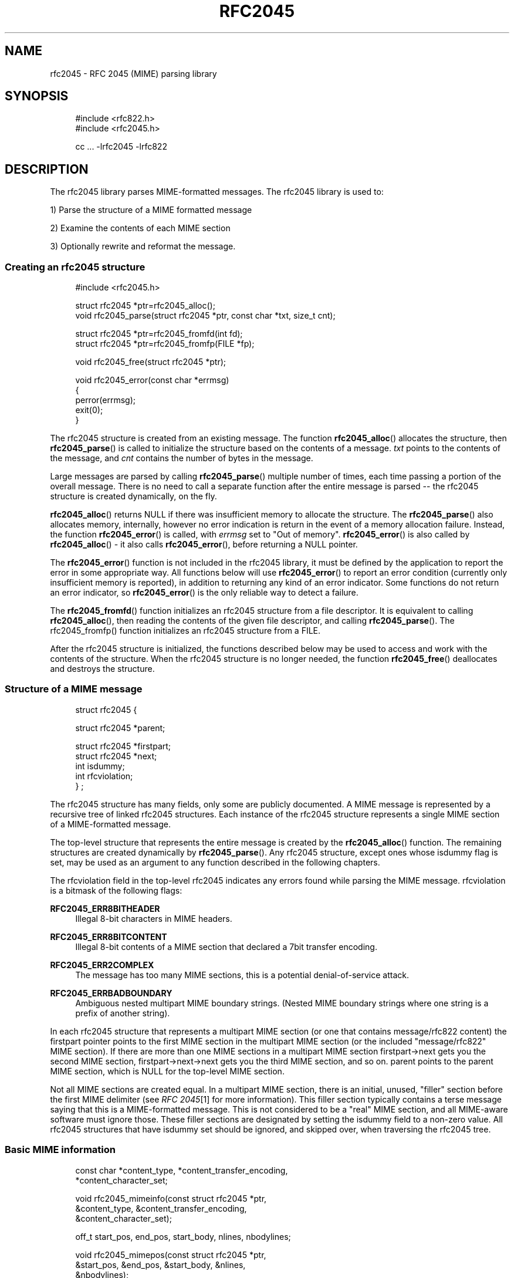 .\"  <!-- $Id: rfc2045.sgml,v 1.6 2007/04/22 15:19:25 mrsam Exp $ -->
.\"  <!-- Copyright 2001-2007 Double Precision, Inc.  See COPYING for -->
.\"  <!-- distribution information. -->
.\"     Title: rfc2045
.\"    Author: 
.\" Generator: DocBook XSL Stylesheets v1.72.0 <http://docbook.sf.net/>
.\"      Date: 05/13/2007
.\"    Manual: Double Precision, Inc.
.\"    Source: Double Precision, Inc.
.\"
.TH "RFC2045" "3" "05/13/2007" "Double Precision, Inc." "Double Precision, Inc."
.\" disable hyphenation
.nh
.\" disable justification (adjust text to left margin only)
.ad l
.SH "NAME"
rfc2045 \- RFC 2045 (MIME) parsing library
.SH "SYNOPSIS"
.sp
.RS 4
.nf
#include <rfc822.h>
#include <rfc2045.h>

cc ... \-lrfc2045 \-lrfc822
.fi
.RE
.SH "DESCRIPTION"
.PP
The rfc2045 library parses MIME\-formatted messages. The rfc2045 library is used to:
.PP
1) Parse the structure of a MIME formatted message
.PP
2) Examine the contents of each MIME section
.PP
3) Optionally rewrite and reformat the message.
.SS "Creating an rfc2045 structure"
.sp
.RS 4
.nf
#include <rfc2045.h>

struct rfc2045 *ptr=rfc2045_alloc();
void rfc2045_parse(struct rfc2045 *ptr, const char *txt, size_t cnt);

struct rfc2045 *ptr=rfc2045_fromfd(int fd);
struct rfc2045 *ptr=rfc2045_fromfp(FILE *fp);

void rfc2045_free(struct rfc2045 *ptr);

void rfc2045_error(const char *errmsg)
{
        perror(errmsg);
        exit(0);
}
.fi
.RE
.PP
The
rfc2045
structure is created from an existing message. The function
\fBrfc2045_alloc\fR() allocates the structure, then
\fBrfc2045_parse\fR() is called to initialize the structure based on the contents of a message.
\fItxt\fR
points to the contents of the message, and
\fIcnt\fR
contains the number of bytes in the message.
.PP
Large messages are parsed by calling
\fBrfc2045_parse\fR() multiple number of times, each time passing a portion of the overall message. There is no need to call a separate function after the entire message is parsed \-\- the
rfc2045
structure is created dynamically, on the fly.
.PP

\fBrfc2045_alloc\fR() returns NULL if there was insufficient memory to allocate the structure. The
\fBrfc2045_parse\fR() also allocates memory, internally, however no error indication is return in the event of a memory allocation failure. Instead, the function
\fBrfc2045_error\fR() is called, with
\fIerrmsg\fR
set to
"Out of memory".
\fBrfc2045_error\fR() is also called by
\fBrfc2045_alloc\fR() \- it also calls
\fBrfc2045_error\fR(), before returning a NULL pointer.
.PP
The
\fBrfc2045_error\fR() function is not included in the rfc2045 library, it must be defined by the application to report the error in some appropriate way. All functions below will use
\fBrfc2045_error\fR() to report an error condition (currently only insufficient memory is reported), in addition to returning any kind of an error indicator. Some functions do not return an error indicator, so
\fBrfc2045_error\fR() is the only reliable way to detect a failure.
.PP
The
\fBrfc2045_fromfd\fR() function initializes an
rfc2045
structure from a file descriptor. It is equivalent to calling
\fBrfc2045_alloc\fR(), then reading the contents of the given file descriptor, and calling
\fBrfc2045_parse\fR(). The rfc2045_fromfp() function initializes an
rfc2045
structure from a FILE.
.PP
After the
rfc2045
structure is initialized, the functions described below may be used to access and work with the contents of the structure. When the
rfc2045
structure is no longer needed, the function
\fBrfc2045_free\fR() deallocates and destroys the structure.
.SS "Structure of a MIME message"
.sp
.RS 4
.nf

struct rfc2045 {

        struct rfc2045 *parent;

        struct rfc2045 *firstpart;
        struct rfc2045 *next;
        int             isdummy;
        int             rfcviolation;
} ;
.fi
.RE
.PP
The
rfc2045
structure has many fields, only some are publicly documented. A MIME message is represented by a recursive tree of linked
rfc2045
structures. Each instance of the
rfc2045
structure represents a single MIME section of a MIME\-formatted message.
.PP
The top\-level structure that represents the entire message is created by the
\fBrfc2045_alloc\fR() function. The remaining structures are created dynamically by
\fBrfc2045_parse\fR(). Any
rfc2045
structure, except ones whose
isdummy
flag is set, may be used as an argument to any function described in the following chapters.
.PP
The
rfcviolation
field in the top\-level
rfc2045
indicates any errors found while parsing the MIME message.
rfcviolation
is a bitmask of the following flags:
.PP
\fBRFC2045_ERR8BITHEADER\fR
.RS 4
Illegal 8\-bit characters in MIME headers.
.RE
.PP
\fBRFC2045_ERR8BITCONTENT\fR
.RS 4
Illegal 8\-bit contents of a MIME section that declared a 7bit transfer encoding.
.RE
.PP
\fBRFC2045_ERR2COMPLEX\fR
.RS 4
The message has too many MIME sections, this is a potential denial\-of\-service attack.
.RE
.PP
\fBRFC2045_ERRBADBOUNDARY\fR
.RS 4
Ambiguous nested multipart MIME boundary strings. (Nested MIME boundary strings where one string is a prefix of another string).
.RE
.PP
In each
rfc2045
structure that represents a multipart MIME section (or one that contains
message/rfc822
content) the
firstpart
pointer points to the first MIME section in the multipart MIME section (or the included "message/rfc822" MIME section). If there are more than one MIME sections in a multipart MIME section
firstpart\->next
gets you the second MIME section,
firstpart\->next\->next
gets you the third MIME section, and so on.
parent
points to the parent MIME section, which is NULL for the top\-level MIME section.
.PP
Not all MIME sections are created equal. In a multipart MIME section, there is an initial, unused, "filler" section before the first MIME delimiter (see
\fIRFC 2045\fR\&[1]
for more information). This filler section typically contains a terse message saying that this is a MIME\-formatted message. This is not considered to be a "real" MIME section, and all MIME\-aware software must ignore those. These filler sections are designated by setting the
isdummy
field to a non\-zero value. All
rfc2045
structures that have
isdummy
set should be ignored, and skipped over, when traversing the
rfc2045
tree.
.SS "Basic MIME information"
.sp
.RS 4
.nf

const char *content_type, *content_transfer_encoding,
           *content_character_set;

void rfc2045_mimeinfo(const struct rfc2045 *ptr,
        &content_type, &content_transfer_encoding,
        &content_character_set);

off_t start_pos, end_pos, start_body, nlines, nbodylines;

void rfc2045_mimepos(const struct rfc2045 *ptr,
        &start_pos, &end_pos, &start_body, &nlines,
        &nbodylines);
.fi
.RE
.PP
The
\fBrfc2045_mimeinfo\fR() function returns the MIME content type, encoding method, and the character set of the given MIME section. Where the MIME section does not specify any property,
\fBrfc2045_mimeinfo\fR() automatically supplies a default value. The character set is only meaningful for MIME sections with a text content type, however it is still defaulted for other sections. It is not permissible to supply a NULL pointer for any argument to
\fBrfc2045_mimeinfo\fR().
.PP
The
\fBrfc2045_mimepos\fR() function locates the position of the given MIME section in the original message. It is not permissible to supply a NULL pointer for any argument to
\fBrfc2045_mimepos\fR(). All arguments must be used.
.PP

start_pos
and
end_pos
point to the starting and the ending offset, from the beginning of the message, of this MIME section.
nlines
is initialized to the number of lines of text in this MIME section.
start_pos
is the start of MIME headers for this MIME section.
start_body
is the start of the actual content of this MIME section (after all the MIME headers, and the delimiting blank line), and
nbodylines
is the number of lines of actual content in this MIME section.
.sp
.RS 4
.nf

const char *id=rfc2045_content_id(
                       const struct rfc2045 *ptr);

const char *desc=rfc2045_content_description(
                       const struct rfc2045 *ptr);

const char *lang=rfc2045_content_language(
                       const struct rfc2045 *ptr);

const char *md5=rfc2045_content_md5(
                       const struct rfc2045 *ptr);
.fi
.RE
.PP
These functions return the contents of the corresponding MIME headers. If these headers do not exist, these functions return an empty string, "", NOT a null pointer.
.sp
.RS 4
.nf

char *id=rfc2045_related_start(const struct rfc2045 *ptr);
.fi
.RE
.PP
This function returns the
start
attribute of the
Content\-Type:
header, which is used by
multipart/related
MIME content. This function returns a dynamically\-allocated buffer, which must be
\fBfree\fR(3)\-ed after use (a null pointer is returned if there was insufficient memory for the buffer, and rfc2045_error() is called).
.sp
.RS 4
.nf

const struct rfc2045 *ptr;

const char *disposition=ptr\->content_disposition;

char *charset;
char *language;
char *value;

int error;

error=rfc2231_decodeType(rfc, "name", &charset,
                         &language, &value);
error=rfc2231_decodeDisposition(rfc, "name", &charset,
                                &language, &value);

.fi
.RE
.PP
These functions and structures provide a mechanism for reading the MIME attributes in the
Content\-Type:
and
Content\-Disposition:
headers. The MIME content type is returned by
\fBrfc2045_mimeinfo\fR(). The MIME content disposition can be accessed in the
content_disposition
directly (which may be
NULL
if the
Content\-Disposition:
header was not specified).
.PP

\fBrfc2231_decodeType\fR() reads MIME attributes from the
Content\-Type:
header, and
\fBrfc2231_decodeType\fR() reads MIME attributes from the
Content\-Disposition:
header. These functions understand MIME attributes that are encoded according to
\fIRFC 2231\fR\&[2].
.PP
These functions initialize
\fIcharset\fR,
\fIlanguage\fR, and
\fIvalue\fR
parameters, allocating memory automatically. It is the caller's responsibility to use
\fBfree\fR() to return the allocated memory. A
NULL
may be provided in place of a parameter, indicating that the caller does not require the corresponding information.
.PP

\fIcharset\fR
and
\fIlanguage\fR
will be set to an empty string (\fInot\fR
NULL) if the MIME parameter does not exist, or is not encoded according to
\fIRFC 2231\fR\&[2], or does not specify its character set and/or language.
\fIvalue\fR
will be set to an empty string if the MIME parameter does not exist.
.sp
.RS 4
.nf

char *url=rfc2045_content_base(struct rfc2045 *ptr);

char *url=rfc2045_append_url(const char *base, const char *url);
.fi
.RE
.PP
These functions are used to work with
multipart/related
MIME content.
\fBrfc2045_content_base\fR() returns the contents of either the
Content\-Base:
or the
Content\-Location:
header. If both are present, they are logically combined.
\fBrfc2045_append_url()\fR
combines two URLs,
\fIbase\fR
and
\fIurl\fR, and returns the absolute URL that results from the combination.
.PP
Both functions return a pointer to a dynamically\-allocated buffer that must be
\fBfree\fR(3)\-ed after it is no longer needed. Both functions return NULL if there was no sufficient memory to allocate the buffer.
\fBrfc2045_content_base\fR() returns an empty string in the event that there are no
Content\-Base:
or
Content\-Location:
headers. Either argument to
\fBrfc2045_append_url\fR() may be a NULL, or an empty string.
.SS "Decoding a MIME section"
.sp
.RS 4
.nf

void rfc2045_cdecode_start(struct rfc2045 *ptr,
        int (*callback_func)(const char *, size_t, void *),
        void *callback_arg);

int rfc2045_cdecode(struct rfc2045 *ptr, const char *stuff,
        size_t nstuff);

int rfc2045_cdecode_end(struct rfc2045 *ptr);

.fi
.RE
.PP
These functions are used to return the raw contents of the given MIME section, transparently decoding quoted\-printable or base64\-encoded content. Because the rfc2045 library does not require the message to be read from a file (it can be stored in a memory buffer), the application is responsible for reading the contents of the message and calling
\fBrfc2045_cdecode\fR().
.PP
The
\fBrfc2045_cdecode_start\fR() function begins the process of decoding the given MIME section. After calling
\fBrfc2045_cdecode_start\fR(), the application must the repeatedly call
\fBrfc2045_cdecode\fR() with the contents of the MIME message between the offsets given by the
start_body
and
end_pos
return values from
\fBrfc2045_mimepos\fR(). The
\fBrfc2045_cdecode\fR() function can be called repeatedly, if necessary, for successive portions of the MIME section. After the last call to
\fBrfc2045_cdecode\fR(), call
\fBrfc2045_cdecode_end\fR() to finish up (\fBrfc2045_cdecode\fR() may have saved some undecoded content in an internal part, and
\fBrfc2045_cdecode_end\fR() flushes it out).
.PP

\fBrfc2045_cdecode\fR() and
\fBrfc2045_cdecode_end\fR() repeatedly call
\fBcallback_func\fR(), passing it the decoded contents of the MIME section. The first argument to
\fBcallback_func\fR() is a pointer to a portion of the decoded content, the second argument is the number of bytes in this portion. The third argument is
\fIcallback_arg\fR.
.PP

\fBcallback_func\fR() is required to return zero, to continue decoding. If
\fBcallback_func\fR() returns non\-zero, the decoding immediately stops and
\fBrfc2045_cdecode\fR() or
\fBrfc2045_cdecode_end\fR() terminates with
\fBcallback_func\fR's return code.
.SS "Rewriting MIME messages"
.PP
This library contains functions that can be used to rewrite a MIME message in order to convert 8\-bit\-encoded data to 7\-bit encoding, or to convert 7\-bit encoded data to full 8\-bit data, if possible.
.sp
.RS 4
.nf

struct rfc2045 *ptr=rfc2045_alloc_ac();
int necessary=rfc2045_ac_check(struct rfc2045 *ptr, int mode);

int error=rfc2045_rewrite(struct rfc2045 *ptr,
                int fdin,
                int fdout,
                const char *appname);

int rfc2045_rewrite_func(struct rfc2045 *p, int fdin,
        int (*funcout)(const char *, int, void *), void *funcout_arg,
        const char *appname);
.fi
.RE
.PP
When rewriting will be used, the
\fBrfc2045_alloc_ac\fR() function must be used to create the initial
rfc2045
structure. This function allocates some additional structures that are used in rewriting. Use
\fBrfc2045_parse\fR() to parse the message, as usual. Use
\fBrfc2045_free\fR() in a normal way to destroy the
rfc2045
structure, when all is said and done.
.PP
The
\fBrfc2045_ac_check\fR() function must be called to determine whether rewriting is necessary.
\fImode\fR
must be set to one of the following values:
.PP
RFC2045_RW_7BIT
.RS 4
We want to generate 7\-bit content. If the original message contains any 8\-bit content it will be converted to 7\-bit content using quoted\-printable encoding.
.RE
.PP
RFC2045_RW_8BIT
.RS 4
We want to generate 8\-bit content. If the original message contains any 7\-bit quoted\-printable content it should be rewritten as 8\-bit content.
.RE
.PP
The
\fBrfc2045_ac_check\fR() function returns non\-zero if there's any content in the MIME message that should be converted, OR if there are any missing MIME headers.
\fBrfc2045_ac_check\fR() returns zero if there's no need to rewrite the message. However it might still be worthwhile to rewrite the message anyway. There are some instances where it is desirable to provide defaults for some missing MIME headers, but they are too trivial to require the message to be rewritten. One such case would be a missing Content\-Transfer\-Encoding: header for a multipart section.
.PP
Either the
\fBrfc2045_rewrite\fR() or the
\fBrfc2045_rewrite_func\fR() function is used to rewrite the message. The only difference is that
\fBrfc2045_rewrite\fR() writes the new message to a given file descriptor,
\fIfdout\fR, while
\fBrfc2045_rewrite_func\fR() repeatedly calls the
\fIfuncout\fR
function. Both function read the original message from
\fIfdin\fR.
\fIfuncout\fR
receives to a portion of the MIME message, the number of bytes in the specified portion, and
\fIfuncout_arg\fR. When either function rewrites a MIME section, an informational header gets appended, noting that the message was converted by
\fIappname\fR.
.SH "SEE ALSO"
.PP

\fI\fBrfc822\fR(3)\fR\&[3],
\fI\fBreformail\fR(1)\fR\&[4],
\fI\fBreformime\fR(1)\fR\&[5].
.SH "REFERENCES"
.IP " 1." 4
RFC 2045
.RS 4
\%http://www.rfc\-editor.org/rfc/rfc2045.txt
.RE
.IP " 2." 4
RFC 2231
.RS 4
\%http://www.rfc\-editor.org/rfc/rfc2231.txt
.RE
.IP " 3." 4
\fBrfc822\fR(3)
.RS 4
\%rfc822.html
.RE
.IP " 4." 4
\fBreformail\fR(1)
.RS 4
\%reformail.html
.RE
.IP " 5." 4
\fBreformime\fR(1)
.RS 4
\%reformime.html
.RE
